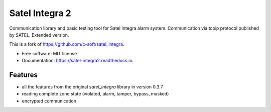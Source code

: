 ===============
Satel Integra 2
===============

Communication library and basic testing tool for Satel Integra alarm system. Communication via tcpip protocol published by SATEL.
Extended version.

This is a fork of https://github.com/c-soft/satel_integra.


* Free software: MIT license
* Documentation: https://satel-integra2.readthedocs.io.


Features
--------

* all the features from the original `satel_integra` library in version 0.3.7
* reading complete zone state (violated, alarm, tamper, bypass, masked)
* encrypted communication
